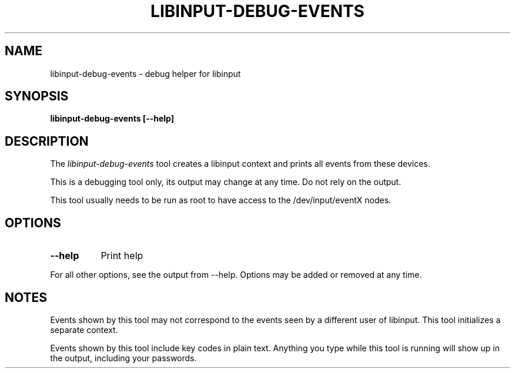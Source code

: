 .TH LIBINPUT-DEBUG-EVENTS "1"
.SH NAME
libinput-debug-events \- debug helper for libinput
.SH SYNOPSIS
.B libinput-debug-events [--help]
.SH DESCRIPTION
.PP
The
.I libinput-debug-events
tool creates a libinput context and prints all events from these devices.
.PP
This is a debugging tool only, its output may change at any time. Do not
rely on the output.
.PP
This tool usually needs to be run as root to have access to the
/dev/input/eventX nodes.
.SH OPTIONS
.TP 8
.B --help
Print help
.PP
For all other options, see the output from --help. Options may be added or
removed at any time.
.SH NOTES
.PP
Events shown by this tool may not correspond to the events seen by a
different user of libinput. This tool initializes a separate context.
.PP
Events shown by this tool include key codes in plain text. Anything you type
while this tool is running will show up in the output, including your
passwords.
